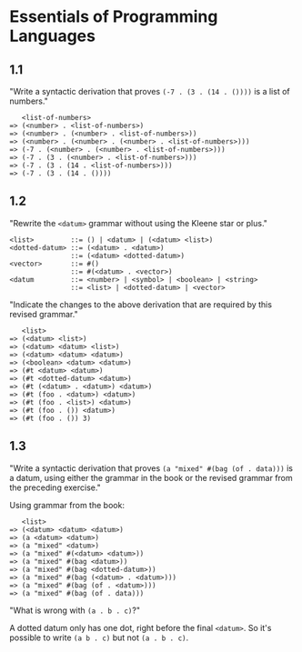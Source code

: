 * Essentials of Programming Languages
** 1.1
"Write a syntactic derivation that proves ~(-7 . (3 . (14 . ())))~ is a list of
numbers."
#+BEGIN_EXAMPLE
   <list-of-numbers>
=> (<number> . <list-of-numbers>)
=> (<number> . (<number> . <list-of-numbers>))
=> (<number> . (<number> . (<number> . <list-of-numbers>)))
=> (-7 . (<number> . (<number> . <list-of-numbers>)))
=> (-7 . (3 . (<number> . <list-of-numbers>)))
=> (-7 . (3 . (14 . <list-of-numbers>)))
=> (-7 . (3 . (14 . ())))
#+END_EXAMPLE

** 1.2
"Rewrite the ~<datum>~ grammar without using the Kleene star or plus."
#+BEGIN_EXAMPLE
<list>         ::= () | <datum> | (<datum> <list>)
<dotted-datum> ::= (<datum> . <datum>)
               ::= (<datum> <dotted-datum>)
<vector>       ::= #()
               ::= #(<datum> . <vector>)
<datum         ::= <number> | <symbol> | <boolean> | <string>
               ::= <list> | <dotted-datum> | <vector>
#+END_EXAMPLE

"Indicate the changes to the above derivation that are required by this revised
grammar."
#+BEGIN_EXAMPLE
   <list>
=> (<datum> <list>)
=> (<datum> <datum> <list>)
=> (<datum> <datum> <datum>)
=> (<boolean> <datum> <datum>)
=> (#t <datum> <datum>)
=> (#t <dotted-datum> <datum>)
=> (#t (<datum> . <datum>) <datum>)
=> (#t (foo . <datum>) <datum>)
=> (#t (foo . <list>) <datum>)
=> (#t (foo . ()) <datum>)
=> (#t (foo . ()) 3)
#+END_EXAMPLE

** 1.3
"Write a syntactic derivation that proves ~(a "mixed" #(bag (of . data)))~ is a
datum, using either the grammar in the book or the revised grammar from the
preceding exercise."

Using grammar from the book:
#+BEGIN_EXAMPLE
   <list>
=> (<datum> <datum> <datum>)
=> (a <datum> <datum>)
=> (a "mixed" <datum>)
=> (a "mixed" #(<datum> <datum>))
=> (a "mixed" #(bag <datum>))
=> (a "mixed" #(bag <dotted-datum>))
=> (a "mixed" #(bag (<datum> . <datum>)))
=> (a "mixed" #(bag (of . <datum>)))
=> (a "mixed" #(bag (of . data)))
#+END_EXAMPLE

"What is wrong with ~(a . b . c)~?"

A dotted datum only has one dot, right before the final ~<datum>~. So it's
possible to write ~(a b . c)~ but not ~(a . b . c)~.
